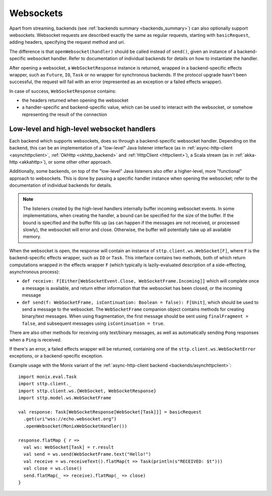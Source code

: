 .. _websockets:

Websockets
==========

Apart from streaming, backends (see :ref:`backends summary <backends_summary>`) can also optionally support websockets. Websocket requests are described exactly the same as regular requests, starting with ``basicRequest``, adding headers, specifying the request method and uri.

The difference is that ``openWebsocket(handler)`` should be called instead of ``send()``, given an instance of a backend-specific websocket handler. Refer to documentation of individual backends for details on how to instantiate the handler.

After opening a websocket, a ``WebSocketResponse`` instance is returned, wrapped in a backend-specific effects wrapper, such as ``Future``, ``IO``, ``Task`` or no wrapper for synchronous backends. If the protocol upgrade hasn't been successful, the request will fail with an error (represented as an exception or a failed effects wrapper).

In case of success, ``WebSocketResponse`` contains:

* the headers returned when opening the websocket
* a handler-specific and backend-specific value, which can be used to interact with the websocket, or somehow representing the result of the connection

Low-level and high-level websocket handlers
-------------------------------------------

Each backend which supports websockets, does so through a backend-specific websocket handler. Depending on the backend, this can be an implementation of a "low-level" Java listener interface (as in :ref:`async-http-client <asynchttpclient>`, :ref:`OkHttp <okhttp_backend>` and :ref:`HttpClient <httpclient>`), a Scala stream (as in :ref:`akka-http <akkahttp>`), or some other other approach.

Additionally, some backends, on top of the "low-level" Java listeners also offer a higher-level, more "functional" approach to websockets. This is done by passing a specific handler instance when opening the websocket; refer to the documentation of individual backends for details.

.. note::

  The listeners created by the high-level handlers internally buffer incoming websocket events. In some implementations, when creating the handler, a bound can be specified for the size of the buffer. If the bound is specified and the buffer fills up (as can happen if the messages are not received, or processed slowly), the websocket will error and close. Otherwise, the buffer will potentially take up all available memory.

When the websocket is open, the response will contain an instance of ``sttp.client.ws.WebSocket[F]``, where ``F`` is the backend-specific effects wrapper, such as ``IO`` or ``Task``. This interface contains two methods, both of which return computations wrapped in the effects wrapper ``F`` (which typically is lazily-evaluated description of a side-effecting, asynchronous process):

* ``def receive: F[Either[WebSocketEvent.Close, WebSocketFrame.Incoming]]`` which will complete once a message is available, and return either information that the websocket has been closed, or the incoming message
* ``def send(f: WebSocketFrame, isContinuation: Boolean = false): F[Unit]``, which should be used to send a message to the websocket. The ``WebSocketFrame`` companion object contains methods for creating binary/text messages. When using fragmentation, the first message should be sent using ``finalFragment = false``, and subsequent messages using ``isContinuation = true``.

There are also other methods for receiving only text/binary messages, as well as automatically sending ``Pong`` responses when a ``Ping`` is received.

If there's an error, a failed effects wrapper will be returned, containing one of the ``sttp.client.ws.WebSocketError`` exceptions, or a backend-specific exception.

Example usage with the Monix variant of the :ref:`async-http-client backend <backends/asynchttpclient>`::

  import monix.eval.Task
  import sttp.client._
  import sttp.client.ws.{WebSocket, WebSocketResponse}
  import sttp.model.ws.WebSocketFrame

  val response: Task[WebSocketResponse[WebSocket[Task]]] = basicRequest
    .get(uri"wss://echo.websocket.org")
    .openWebsocket(MonixWebSocketHandler())

  response.flatMap { r =>
    val ws: WebSocket[Task] = r.result
    val send = ws.send(WebSocketFrame.text("Hello!")
    val receive = ws.receiveText().flatMap(t => Task(println(s"RECEIVED: $t")))
    val close = ws.close()
    send.flatMap(_ => receive).flatMap(_ => close)
  }

